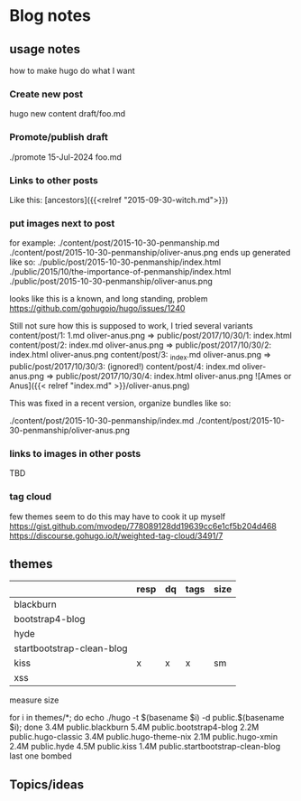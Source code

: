 * Blog notes
** usage notes
how to make hugo do what I want
*** Create new post
hugo new content draft/foo.md
*** Promote/publish draft
./promote 15-Jul-2024 foo.md

*** Links to other posts
Like this:
[ancestors]({{<relref "2015-09-30-witch.md">}})
*** put images next to post
for example:
./content/post/2015-10-30-penmanship.md
./content/post/2015-10-30-penmanship/oliver-anus.png
ends up generated like so:
./public/post/2015-10-30-penmanship/index.html
./public/2015/10/the-importance-of-penmanship/index.html
./public/post/2015-10-30-penmanship/oliver-anus.png

looks like this is a known, and long standing, problem
https://github.com/gohugoio/hugo/issues/1240

Still not sure how this is supposed to work,  I tried several variants
content/post/1:  1.md  oliver-anus.png       => public/post/2017/10/30/1: index.html
content/post/2:  index.md  oliver-anus.png   => public/post/2017/10/30/2: index.html oliver-anus.png
content/post/3:  _index.md  oliver-anus.png  => public/post/2017/10/30/3:  (ignored!)
content/post/4:  index.md oliver-anus.png    => public/post/2017/10/30/4: index.html oliver-anus.png
![Ames or Anus]({{< relref "index.md" >}}/oliver-anus.png)

This was fixed in a recent version, organize bundles like so:

./content/post/2015-10-30-penmanship/index.md
./content/post/2015-10-30-penmanship/oliver-anus.png

*** links to images in other posts
TBD
*** tag cloud
few themes seem to do this
may have to cook it up myself
https://gist.github.com/mvodep/778089128dd19639cc6e1cf5b204d468
https://discourse.gohugo.io/t/weighted-tag-cloud/3491/7
** themes
|                           | resp | dq | tags | size |
|---------------------------+------+----+------+------|
| blackburn                 |      |    |      |      |
| bootstrap4-blog           |      |    |      |      |
| hyde                      |      |    |      |      |
| startbootstrap-clean-blog |      |    |      |      |
| kiss                      | x    | x  | x    | sm   |
| xss                       |      |    |      |      |

measure size

for i in themes/*; do echo ./hugo -t $(basename $i) -d public.$(basename $i); done
3.4M	public.blackburn
5.4M	public.bootstrap4-blog
2.2M	public.hugo-classic
3.4M	public.hugo-theme-nix
2.1M	public.hugo-xmin
2.4M	public.hyde
4.5M	public.kiss
1.4M	public.startbootstrap-clean-blog
last one bombed


** Topics/ideas
   
